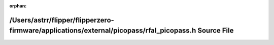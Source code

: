 .. meta::43f28fd70ebb6684bd2ba76ca15dbd6d6395a6298ff97c5d488b20c1b4ff3d6432b9cc2a26b84d8495b599369c6df3e1d92942dee79c516bd4364968a8d5f4b4

:orphan:

.. title:: Flipper Zero Firmware: /Users/astrr/flipper/flipperzero-firmware/applications/external/picopass/rfal_picopass.h Source File

/Users/astrr/flipper/flipperzero-firmware/applications/external/picopass/rfal\_picopass.h Source File
=====================================================================================================

.. container:: doxygen-content

   
   .. raw:: html
     :file: rfal__picopass_8h_source.html
